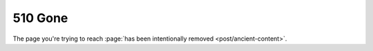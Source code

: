 510 Gone
========

The page you're trying to reach
:page:`has been intentionally removed <post/ancient-content>`.
